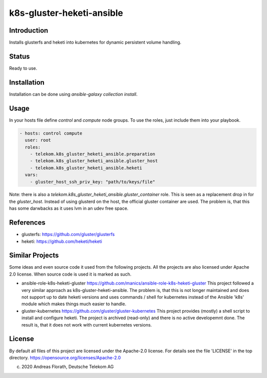 ..
  This file is part of the k8s-gluster-heketi-ansible project,
  an ansible collection to install glusterfs and heketi into
  kubernetes to provide dynamic persistent volumes.

  (c) 2020 Andreas Florath, Deutsche Telekom AG

  By default all files of this project are licensed under the Apache-2.0
  license. For details see the file 'LICENSE' in the top directory.
  https://opensource.org/licenses/Apache-2.0

  SPDX-License-Identifier: Apache-2.0

k8s-gluster-heketi-ansible
++++++++++++++++++++++++++

Introduction
============

Installs glusterfs and heketi into kubernetes for dynamic persistent
volume handling.

Status
======

Ready to use.

Installation
============

Installation can be done using `ansible-galaxy collection install`.

Usage
=====

In your hosts file define `control` and `compute` node groups.
To use the roles, just include them into your playbook.

.. code:: ansible

   - hosts: control compute
     user: root
     roles:
       - telekom.k8s_gluster_heketi_ansible.preparation
       - telekom.k8s_gluster_heketi_ansible.gluster_host
       - telekom.k8s_gluster_heketi_ansible.heketi
     vars:
       - gluster_host_ssh_priv_key: "path/to/keys/file"

Note: there is also a `telekom.k8s_gluster_heketi_ansible.gluster_container`
role.  This is seen as a replacement drop in for the `gluster_host`.  Instead
of using glusterd on the host, the official gluster container are used.  The
problem is, that this has some darwbacks as it uses lvm in an udev free space.


References
==========

* glusterfs: https://github.com/gluster/glusterfs
* heketi: https://github.com/heketi/heketi

Similar Projects
================

Some ideas and even source code it used from the following projects.
All the projects are also licensed under Apache 2.0 license.  When
source code is used it is marked as such.

* ansible-role-k8s-heketi-gluster
  https://github.com/manics/ansible-role-k8s-heketi-gluster
  This project followed a very similar approach as
  k8s-gluster-heketi-ansible. The problem is, that this is not longer
  maintained and does not support up to date heketi versions and uses
  commands / shell for kubernetes instead of the Ansible 'k8s' module
  which makes things much easier to handle.
* gluster-kubernetes
  https://github.com/gluster/gluster-kubernetes
  This project provides (mostly) a shell script to install and
  configure heketi.
  The project is archived (read-only) and there is no active
  developemnt done.  The result is, that it does not work with current
  kubernetes versions.


License
=======

By default all files of this project are licensed under the Apache-2.0
license. For details see the file 'LICENSE' in the top directory.
https://opensource.org/licenses/Apache-2.0

(c) 2020 Andreas Florath, Deutsche Telekom AG
